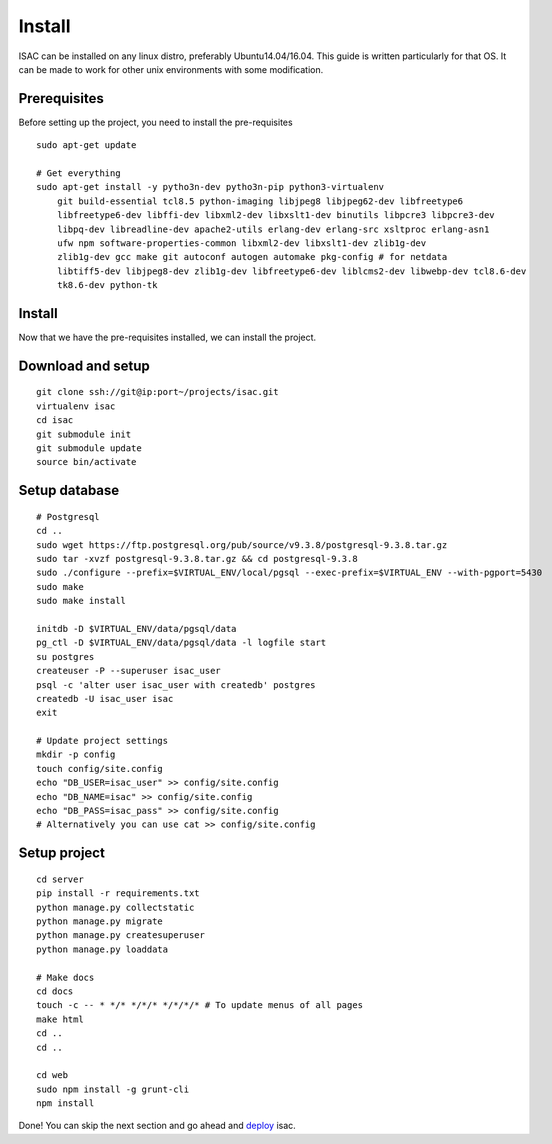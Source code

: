 Install
-------

ISAC can be installed on any linux distro, preferably Ubuntu14.04/16.04. This guide is written particularly
for that OS. It can be made to work for other unix environments with some modification.

Prerequisites
=============

Before setting up the project, you need to install the pre-requisites

::

    sudo apt-get update

    # Get everything
    sudo apt-get install -y pytho3n-dev pytho3n-pip python3-virtualenv
        git build-essential tcl8.5 python-imaging libjpeg8 libjpeg62-dev libfreetype6 
        libfreetype6-dev libffi-dev libxml2-dev libxslt1-dev binutils libpcre3 libpcre3-dev 
        libpq-dev libreadline-dev apache2-utils erlang-dev erlang-src xsltproc erlang-asn1 
        ufw npm software-properties-common libxml2-dev libxslt1-dev zlib1g-dev 
        zlib1g-dev gcc make git autoconf autogen automake pkg-config # for netdata
        libtiff5-dev libjpeg8-dev zlib1g-dev libfreetype6-dev liblcms2-dev libwebp-dev tcl8.6-dev 
        tk8.6-dev python-tk


Install
=======

Now that we have the pre-requisites installed, we can install the project.


Download and setup
==================

::

    git clone ssh://git@ip:port~/projects/isac.git
    virtualenv isac
    cd isac
    git submodule init
    git submodule update
    source bin/activate


Setup database
==============

::

    # Postgresql
    cd ..
    sudo wget https://ftp.postgresql.org/pub/source/v9.3.8/postgresql-9.3.8.tar.gz
    sudo tar -xvzf postgresql-9.3.8.tar.gz && cd postgresql-9.3.8
    sudo ./configure --prefix=$VIRTUAL_ENV/local/pgsql --exec-prefix=$VIRTUAL_ENV --with-pgport=5430
    sudo make
    sudo make install

    initdb -D $VIRTUAL_ENV/data/pgsql/data
    pg_ctl -D $VIRTUAL_ENV/data/pgsql/data -l logfile start
    su postgres
    createuser -P --superuser isac_user
    psql -c 'alter user isac_user with createdb' postgres
    createdb -U isac_user isac
    exit

    # Update project settings
    mkdir -p config
    touch config/site.config
    echo "DB_USER=isac_user" >> config/site.config
    echo "DB_NAME=isac" >> config/site.config
    echo "DB_PASS=isac_pass" >> config/site.config
    # Alternatively you can use cat >> config/site.config

Setup project
=============
::

    cd server
    pip install -r requirements.txt
    python manage.py collectstatic
    python manage.py migrate
    python manage.py createsuperuser
    python manage.py loaddata

    # Make docs
    cd docs
    touch -c -- * */* */*/* */*/*/* # To update menus of all pages
    make html
    cd ..
    cd ..

    cd web
    sudo npm install -g grunt-cli
    npm install

Done! You can skip the next section and go ahead and `deploy`_ isac.


.. _deploy: /dev/deploy.html
